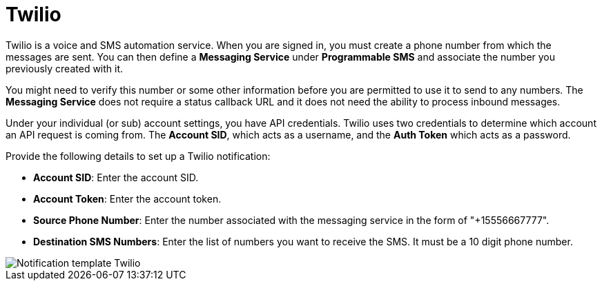 [id="controller-notification-twilio"]

= Twilio

Twilio is a voice and SMS automation service.
When you are signed in, you must create a phone number from which the messages are sent.
You can then define a *Messaging Service* under *Programmable SMS* and associate the number you previously created with it.

You might need to verify this number or some other information before you are permitted to use it to send to any numbers. 
The *Messaging Service* does not require a status callback URL and it does not need the ability to process inbound messages.

Under your individual (or sub) account settings, you have API credentials. 
Twilio uses two credentials to determine which account an API request is coming from. 
The *Account SID*, which acts as a username, and the *Auth Token* which acts as a password.

Provide the following details to set up a Twilio notification:

* *Account SID*: Enter the account SID.
* *Account Token*: Enter the account token.
* *Source Phone Number*: Enter the number associated with the messaging service in the form of "+15556667777".
* *Destination SMS Numbers*: Enter the list of numbers you want to receive the SMS. 
It must be a 10 digit phone number.


image::ug-notification-template-twilio.png[Notification template Twilio]
